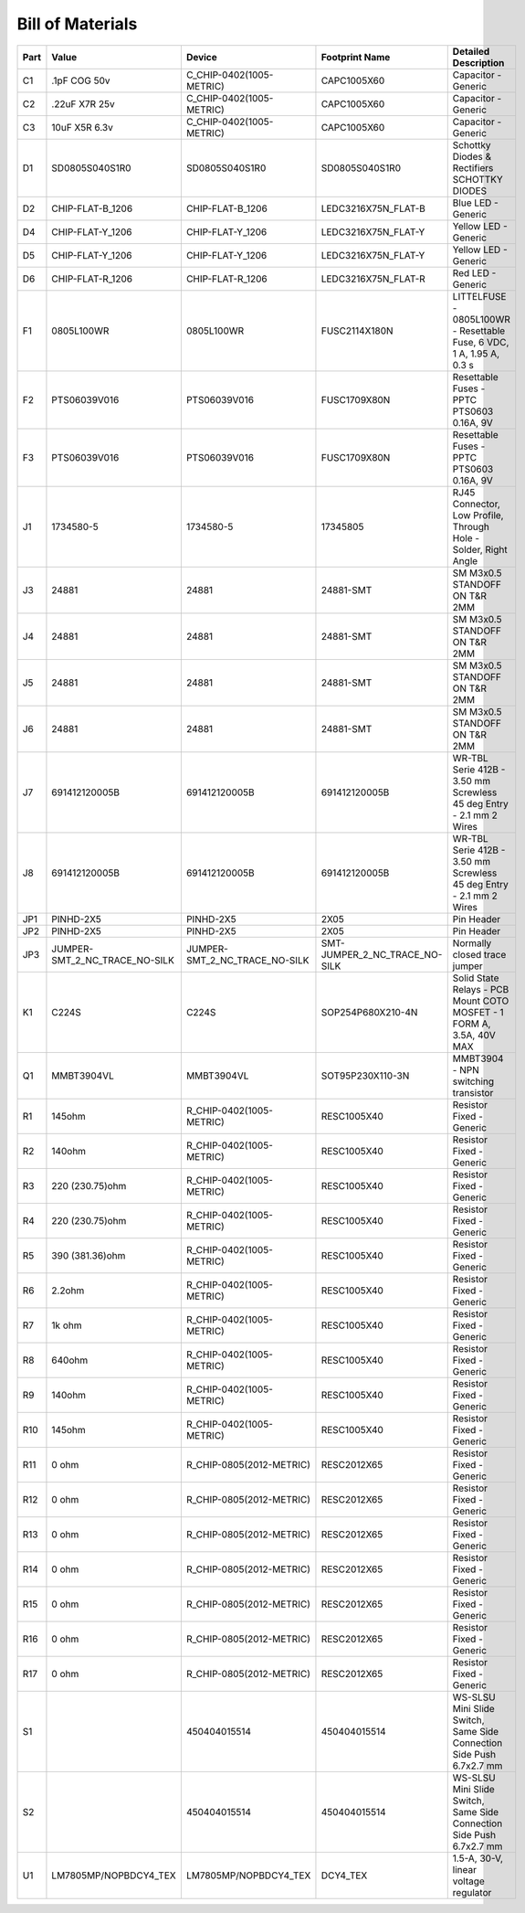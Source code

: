 #################
Bill of Materials
#################

+------+-------------------------------+-------------------------------+-------------------------------+----------------------------------------------------------------------+
| Part | Value                         | Device                        | Footprint Name                | Detailed Description                                                 |
+======+===============================+===============================+===============================+======================================================================+
| C1   | .1pF COG 50v                  | C_CHIP-0402(1005-METRIC)      | CAPC1005X60                   | Capacitor - Generic                                                  |
+------+-------------------------------+-------------------------------+-------------------------------+----------------------------------------------------------------------+
| C2   | .22uF X7R 25v                 | C_CHIP-0402(1005-METRIC)      | CAPC1005X60                   | Capacitor - Generic                                                  |
+------+-------------------------------+-------------------------------+-------------------------------+----------------------------------------------------------------------+
| C3   | 10uF X5R 6.3v                 | C_CHIP-0402(1005-METRIC)      | CAPC1005X60                   | Capacitor - Generic                                                  |
+------+-------------------------------+-------------------------------+-------------------------------+----------------------------------------------------------------------+
| D1   | SD0805S040S1R0                | SD0805S040S1R0                | SD0805S040S1R0                | Schottky Diodes & Rectifiers SCHOTTKY DIODES                         |
+------+-------------------------------+-------------------------------+-------------------------------+----------------------------------------------------------------------+
| D2   | CHIP-FLAT-B_1206              | CHIP-FLAT-B_1206              | LEDC3216X75N_FLAT-B           | Blue LED - Generic                                                   |
+------+-------------------------------+-------------------------------+-------------------------------+----------------------------------------------------------------------+
| D4   | CHIP-FLAT-Y_1206              | CHIP-FLAT-Y_1206              | LEDC3216X75N_FLAT-Y           | Yellow LED - Generic                                                 |
+------+-------------------------------+-------------------------------+-------------------------------+----------------------------------------------------------------------+
| D5   | CHIP-FLAT-Y_1206              | CHIP-FLAT-Y_1206              | LEDC3216X75N_FLAT-Y           | Yellow LED - Generic                                                 |
+------+-------------------------------+-------------------------------+-------------------------------+----------------------------------------------------------------------+
| D6   | CHIP-FLAT-R_1206              | CHIP-FLAT-R_1206              | LEDC3216X75N_FLAT-R           | Red LED - Generic                                                    |
+------+-------------------------------+-------------------------------+-------------------------------+----------------------------------------------------------------------+
| F1   | 0805L100WR                    | 0805L100WR                    | FUSC2114X180N                 | LITTELFUSE - 0805L100WR - Resettable Fuse, 6 VDC, 1 A, 1.95 A, 0.3 s |
+------+-------------------------------+-------------------------------+-------------------------------+----------------------------------------------------------------------+
| F2   | PTS06039V016                  | PTS06039V016                  | FUSC1709X80N                  | Resettable Fuses - PPTC PTS0603 0.16A, 9V                            |
+------+-------------------------------+-------------------------------+-------------------------------+----------------------------------------------------------------------+
| F3   | PTS06039V016                  | PTS06039V016                  | FUSC1709X80N                  | Resettable Fuses - PPTC PTS0603 0.16A, 9V                            |
+------+-------------------------------+-------------------------------+-------------------------------+----------------------------------------------------------------------+
| J1   | 1734580-5                     | 1734580-5                     | 17345805                      | RJ45 Connector, Low Profile, Through Hole - Solder, Right Angle      |
+------+-------------------------------+-------------------------------+-------------------------------+----------------------------------------------------------------------+
| J3   | 24881                         | 24881                         | 24881-SMT                     | SM M3x0.5 STANDOFF ON T&R 2MM                                        |
+------+-------------------------------+-------------------------------+-------------------------------+----------------------------------------------------------------------+
| J4   | 24881                         | 24881                         | 24881-SMT                     | SM M3x0.5 STANDOFF ON T&R 2MM                                        |
+------+-------------------------------+-------------------------------+-------------------------------+----------------------------------------------------------------------+
| J5   | 24881                         | 24881                         | 24881-SMT                     | SM M3x0.5 STANDOFF ON T&R 2MM                                        |
+------+-------------------------------+-------------------------------+-------------------------------+----------------------------------------------------------------------+
| J6   | 24881                         | 24881                         | 24881-SMT                     | SM M3x0.5 STANDOFF ON T&R 2MM                                        |
+------+-------------------------------+-------------------------------+-------------------------------+----------------------------------------------------------------------+
| J7   | 691412120005B                 | 691412120005B                 | 691412120005B                 | WR-TBL Serie 412B - 3.50 mm Screwless 45 deg Entry - 2.1 mm 2 Wires  |
+------+-------------------------------+-------------------------------+-------------------------------+----------------------------------------------------------------------+
| J8   | 691412120005B                 | 691412120005B                 | 691412120005B                 | WR-TBL Serie 412B - 3.50 mm Screwless 45 deg Entry - 2.1 mm 2 Wires  |
+------+-------------------------------+-------------------------------+-------------------------------+----------------------------------------------------------------------+
| JP1  | PINHD-2X5                     | PINHD-2X5                     | 2X05                          | Pin Header                                                           |
+------+-------------------------------+-------------------------------+-------------------------------+----------------------------------------------------------------------+
| JP2  | PINHD-2X5                     | PINHD-2X5                     | 2X05                          | Pin Header                                                           |
+------+-------------------------------+-------------------------------+-------------------------------+----------------------------------------------------------------------+
| JP3  | JUMPER-SMT_2_NC_TRACE_NO-SILK | JUMPER-SMT_2_NC_TRACE_NO-SILK | SMT-JUMPER_2_NC_TRACE_NO-SILK | Normally closed trace jumper                                         |
+------+-------------------------------+-------------------------------+-------------------------------+----------------------------------------------------------------------+
| K1   | C224S                         | C224S                         | SOP254P680X210-4N             | Solid State Relays - PCB Mount COTO MOSFET - 1 FORM A, 3.5A, 40V MAX |
+------+-------------------------------+-------------------------------+-------------------------------+----------------------------------------------------------------------+
| Q1   | MMBT3904VL                    | MMBT3904VL                    | SOT95P230X110-3N              | MMBT3904 - NPN switching transistor                                  |
+------+-------------------------------+-------------------------------+-------------------------------+----------------------------------------------------------------------+
| R1   | 145ohm                        | R_CHIP-0402(1005-METRIC)      | RESC1005X40                   | Resistor Fixed - Generic                                             |
+------+-------------------------------+-------------------------------+-------------------------------+----------------------------------------------------------------------+
| R2   | 140ohm                        | R_CHIP-0402(1005-METRIC)      | RESC1005X40                   | Resistor Fixed - Generic                                             |
+------+-------------------------------+-------------------------------+-------------------------------+----------------------------------------------------------------------+
| R3   | 220 (230.75)ohm               | R_CHIP-0402(1005-METRIC)      | RESC1005X40                   | Resistor Fixed - Generic                                             |
+------+-------------------------------+-------------------------------+-------------------------------+----------------------------------------------------------------------+
| R4   | 220 (230.75)ohm               | R_CHIP-0402(1005-METRIC)      | RESC1005X40                   | Resistor Fixed - Generic                                             |
+------+-------------------------------+-------------------------------+-------------------------------+----------------------------------------------------------------------+
| R5   | 390 (381.36)ohm               | R_CHIP-0402(1005-METRIC)      | RESC1005X40                   | Resistor Fixed - Generic                                             |
+------+-------------------------------+-------------------------------+-------------------------------+----------------------------------------------------------------------+
| R6   | 2.2ohm                        | R_CHIP-0402(1005-METRIC)      | RESC1005X40                   | Resistor Fixed - Generic                                             |
+------+-------------------------------+-------------------------------+-------------------------------+----------------------------------------------------------------------+
| R7   | 1k ohm                        | R_CHIP-0402(1005-METRIC)      | RESC1005X40                   | Resistor Fixed - Generic                                             |
+------+-------------------------------+-------------------------------+-------------------------------+----------------------------------------------------------------------+
| R8   | 640ohm                        | R_CHIP-0402(1005-METRIC)      | RESC1005X40                   | Resistor Fixed - Generic                                             |
+------+-------------------------------+-------------------------------+-------------------------------+----------------------------------------------------------------------+
| R9   | 140ohm                        | R_CHIP-0402(1005-METRIC)      | RESC1005X40                   | Resistor Fixed - Generic                                             |
+------+-------------------------------+-------------------------------+-------------------------------+----------------------------------------------------------------------+
| R10  | 145ohm                        | R_CHIP-0402(1005-METRIC)      | RESC1005X40                   | Resistor Fixed - Generic                                             |
+------+-------------------------------+-------------------------------+-------------------------------+----------------------------------------------------------------------+
| R11  | 0 ohm                         | R_CHIP-0805(2012-METRIC)      | RESC2012X65                   | Resistor Fixed - Generic                                             |
+------+-------------------------------+-------------------------------+-------------------------------+----------------------------------------------------------------------+
| R12  | 0 ohm                         | R_CHIP-0805(2012-METRIC)      | RESC2012X65                   | Resistor Fixed - Generic                                             |
+------+-------------------------------+-------------------------------+-------------------------------+----------------------------------------------------------------------+
| R13  | 0 ohm                         | R_CHIP-0805(2012-METRIC)      | RESC2012X65                   | Resistor Fixed - Generic                                             |
+------+-------------------------------+-------------------------------+-------------------------------+----------------------------------------------------------------------+
| R14  | 0 ohm                         | R_CHIP-0805(2012-METRIC)      | RESC2012X65                   | Resistor Fixed - Generic                                             |
+------+-------------------------------+-------------------------------+-------------------------------+----------------------------------------------------------------------+
| R15  | 0 ohm                         | R_CHIP-0805(2012-METRIC)      | RESC2012X65                   | Resistor Fixed - Generic                                             |
+------+-------------------------------+-------------------------------+-------------------------------+----------------------------------------------------------------------+
| R16  | 0 ohm                         | R_CHIP-0805(2012-METRIC)      | RESC2012X65                   | Resistor Fixed - Generic                                             |
+------+-------------------------------+-------------------------------+-------------------------------+----------------------------------------------------------------------+
| R17  | 0 ohm                         | R_CHIP-0805(2012-METRIC)      | RESC2012X65                   | Resistor Fixed - Generic                                             |
+------+-------------------------------+-------------------------------+-------------------------------+----------------------------------------------------------------------+
| S1   |                               | 450404015514                  | 450404015514                  | WS-SLSU Mini Slide Switch, Same Side Connection Side Push 6.7x2.7 mm |
+------+-------------------------------+-------------------------------+-------------------------------+----------------------------------------------------------------------+
| S2   |                               | 450404015514                  | 450404015514                  | WS-SLSU Mini Slide Switch, Same Side Connection Side Push 6.7x2.7 mm |
+------+-------------------------------+-------------------------------+-------------------------------+----------------------------------------------------------------------+
| U1   | LM7805MP/NOPBDCY4_TEX         | LM7805MP/NOPBDCY4_TEX         | DCY4_TEX                      | 1.5-A, 30-V, linear voltage regulator                                |
+------+-------------------------------+-------------------------------+-------------------------------+----------------------------------------------------------------------+

